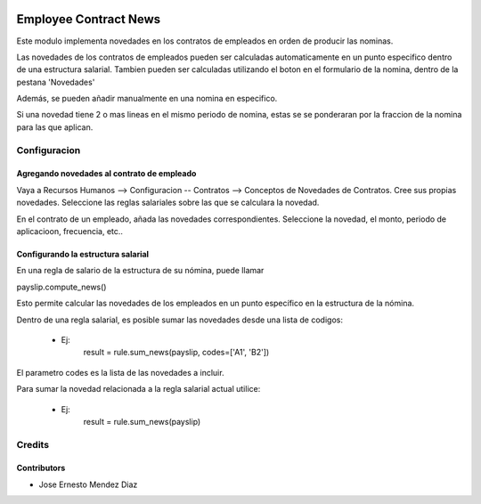 .. image:: https://img.shields.io/badge/licence-AGPL--3-blue.svg
   :target: http://www.gnu.org/licenses/agpl-3.0-standalone.html
   :alt: License: AGPL-3

======================
Employee Contract News
======================

Este modulo implementa novedades en los contratos de empleados en orden de producir las nominas.

Las novedades de los contratos de empleados pueden ser calculadas automaticamente en un punto especifico dentro de una
estructura salarial.
Tambien pueden ser calculadas utilizando el boton en el formulario de la nomina, dentro de la pestana 'Novedades'

Además, se pueden añadir manualmente en una nomina en especifico.

Si una novedad tiene 2 o mas lineas en el mismo periodo de nomina,
estas se se ponderaran por la fraccion de la nomina para las que aplican.


Configuracion
=============


Agregando novedades al contrato de empleado
-------------------------------------------
Vaya a Recursos Humanos --> Configuracion -- Contratos --> Conceptos de Novedades de Contratos.
Cree sus propias novedades.
Seleccione las reglas salariales sobre las que se calculara la novedad.

En el contrato de un empleado, añada las novedades correspondientes.
Seleccione la novedad, el monto, periodo de aplicacioon, frecuencia, etc..


Configurando la estructura salarial
-----------------------------------
En una regla de salario de la estructura de su nómina, puede llamar

payslip.compute_news()

Esto permite calcular las novedades de los empleados en un punto específico en la
estructura de la nómina.

Dentro de una regla salarial, es posible sumar las novedades desde una lista de codigos:

 - Ej:
    result = rule.sum_news(payslip, codes=['A1', 'B2'])

El parametro codes es la lista de las novedades a incluir.


Para sumar la novedad relacionada a la regla salarial actual utilice:

 - Ej:
    result = rule.sum_news(payslip)

Credits
=======

Contributors
------------
* Jose Ernesto Mendez Diaz